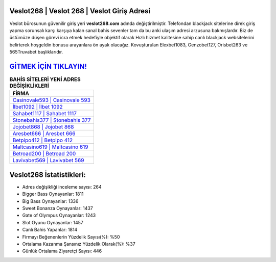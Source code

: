 ﻿Veslot268 | Veslot 268 | Veslot Giriş Adresi
===================================

.. image:: images/veslot-giris.jpg
   :width: 600
   
Veslot bürosunun güvenilir giriş yeri **veslot268.com** adında değiştirilmiştir. Telefondan blackjack sitelerine direk giriş yapma sorunsalı karşı karşıya kalan sanal bahis sevenler tam da bu anki ulaşım adresi arzusuna bakmışlardır. Biz de üstümüze düşen görevi icra etmek hedefiyle objektif olarak Hızlı hizmet kalitesine sahip canlı blackjack websitelerini belirterek hoşgeldin bonusu arayanlara ön ayak olacağız. Kovuşturulan Elexbet1083, Genzobet127, Orisbet263 ve 565Truvabet başlıklarıdır.

`GİTMEK İÇİN TIKLAYIN! <https://cutt.ly/QwVVg2Vk>`_
==============

.. list-table:: **BAHİS SİTELERİ YENİ ADRES DEĞİŞİKLİKLERİ**
   :widths: 100
   :header-rows: 1

   * - FİRMA
   * - `Casinovale593 | Casinovale 593 <casinovale593-casinovale-593-casinovale-giris-adresi.html>`_
   * - `İlbet1092 | İlbet 1092 <ilbet1092-ilbet-1092-ilbet-giris-adresi.html>`_
   * - `Sahabet1117 | Sahabet 1117 <sahabet1117-sahabet-1117-sahabet-giris-adresi.html>`_	 
   * - `Stonebahis377 | Stonebahis 377 <stonebahis377-stonebahis-377-stonebahis-giris-adresi.html>`_	 
   * - `Jojobet868 | Jojobet 868 <jojobet868-jojobet-868-jojobet-giris-adresi.html>`_ 
   * - `Aresbet666 | Aresbet 666 <aresbet666-aresbet-666-aresbet-giris-adresi.html>`_
   * - `Betpipo412 | Betpipo 412 <betpipo412-betpipo-412-betpipo-giris-adresi.html>`_	 
   * - `Maltcasino619 | Maltcasino 619 <maltcasino619-maltcasino-619-maltcasino-giris-adresi.html>`_
   * - `Betroad200 | Betroad 200 <betroad200-betroad-200-betroad-giris-adresi.html>`_
   * - `Lavivabet569 | Lavivabet 569 <lavivabet569-lavivabet-569-lavivabet-giris-adresi.html>`_
	 
Veslot268 İstatistikleri:
===================================	 
* Adres değişikliği inceleme sayısı: 264
* Bigger Bass Oynayanlar: 1811
* Big Bass Oynayanlar: 1336
* Sweet Bonanza Oynayanlar: 1437
* Gate of Olympus Oynayanlar: 1243
* Slot Oyunu Oynayanlar: 1457
* Canlı Bahis Yapanlar: 1814
* Firmayı Beğenenlerin Yüzdelik Sayısı(%): %50
* Ortalama Kazanma Şansınız Yüzdelik Olarak(%): %37
* Günlük Ortalama Ziyaretçi Sayısı: 446
